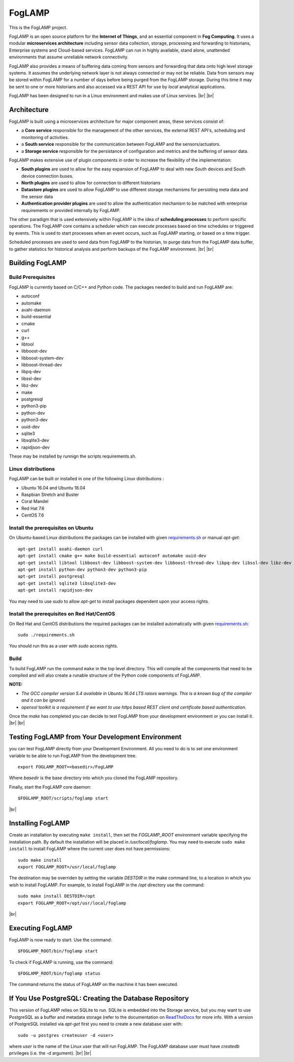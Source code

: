 .. |br| raw:: html

   <br />


*******
FogLAMP
*******

This is the FogLAMP project.

FogLAMP is an open source platform for the **Internet of Things**, and an essential component in **Fog Computing**. It uses a modular **microservices architecture** including sensor data collection, storage, processing and forwarding to historians, Enterprise systems and Cloud-based services. FogLAMP can run in highly available, stand alone, unattended environments that assume unreliable network connectivity.

FogLAMP also provides a means of buffering data coming from sensors and forwarding that data onto high level storage systems. It assumes the underlying network layer is not always connected or may not be reliable. Data from sensors may be stored within FogLAMP for a number of days before being purged from the FogLAMP storage. During this time it may be sent to one or more historians and also accessed via a REST API for use by *local* analytical applications.

FogLAMP has been designed to run in a Linux environment and makes use of Linux services.
|br| |br|

Architecture
============

FogLAMP is built using a microservices architecture for major component areas, these services consist of:

- a **Core service** responsible for the management of the other services, the external REST API's, scheduling and monitoring of activities.
- a **South service** responsible for the communication between FogLAMP and the sensors/actuators.
- a **Storage service** responsible for the persistance of configuration and metrics and the buffering of sensor data.

FogLAMP makes extensive use of plugin components in order to increase the flexibility of the implementation:

- **South plugins** are used to allow for the easy expansion of FogLAMP to deal with new South devices and South device connection buses.
- **North plugins** are used to allow for connection to different historians
- **Datastore plugins** are used to allow FogLAMP to use different storage mechanisms for persisting meta data and the sensor data
- **Authentication provider plugins** are used to allow the authentication mechanism to be matched with enterprise requirements or provided internally by FogLAMP.

The other paradigm that is used extensively within FogLAMP is the idea of **scheduling processes** to perform specific operations. The FogLAMP core contains a scheduler which can execute processes based on time schedules or triggered by events. This is used to start processes when an event occurs, such as FogLAMP starting, or based on a time trigger.

Scheduled processes are used to send data from FogLAMP to the historian, to purge data from the FogLAMP data buffer, to gather statistics for historical analysis and perform backups of the FogLAMP environment.
|br| |br|

Building FogLAMP
================

Build Prerequisites
-------------------

FogLAMP is currently based on C/C++ and Python code. The packages needed to build and run FogLAMP are:

- autoconf 
- automake 
- avahi-daemon
- build-essential
- cmake
- curl
- g++
- libtool 
- libboost-dev
- libboost-system-dev
- libboost-thread-dev
- libpq-dev
- libssl-dev
- libz-dev
- make
- postgresql
- python3-pip
- python-dev
- python3-dev
- uuid-dev
- sqlite3
- libsqlite3-dev
- rapidjson-dev

These may be installed by runnign the scripts requirements.sh.


Linux distributions
-------------------

FogLAMP can be built or installed in one of the following Linux distributions :

- Ubuntu 16.04 and Ubuntu 18.04
- Raspbian Stretch and Buster
- Coral Mandel
- Red Hat 7.6
- CentOS 7.6

Install the prerequisites on Ubuntu
-----------------------------------

On Ubuntu-based Linux distributions the packages can be installed with given `requirements.sh <requirements.sh>`_ or manual *apt-get*:
::
   apt-get install avahi-daemon curl
   apt-get install cmake g++ make build-essential autoconf automake uuid-dev
   apt-get install libtool libboost-dev libboost-system-dev libboost-thread-dev libpq-dev libssl-dev libz-dev
   apt-get install python-dev python3-dev python3-pip
   apt-get install postgresql
   apt-get install sqlite3 libsqlite3-dev
   apt-get install rapidjson-dev

You may need to use *sudo* to allow *apt-get* to install packages dependent upon your access rights.

Install the prerequisites on Red Hat/CentOS
-------------------------------------------

On Red Hat and CentOS distributions the required packages can be installed automatically with given `requirements.sh <requirements.sh>`_:
::
	sudo ./requirements.sh

You should run this as a user with *sudo* access rights.


Build
-----

To build FogLAMP run the command ``make`` in the top level directory. This will compile all the components that need to be compiled and will also create a runable structure of the Python code components of FogLAMP.

**NOTE:**

- *The GCC compiler version 5.4 available in Ubuntu 16.04 LTS raises warnings. This is a known bug of the compiler and it can be ignored.*

- *openssl toolkit is a requirement if we want to use https based REST client and certificate based authentication.*

Once the *make* has completed you can decide to test FogLAMP from your development environment or you can install it. 
|br| |br|


Testing FogLAMP from Your Development Environment
=================================================

you can test FogLAMP directly from your Development Environment. All you need to do is to set one environment variable to be able to run FogLAMP from the development tree.
::
   export FOGLAMP_ROOT=<basedir>/FogLAMP

Where *basedir* is the base directory into which you cloned the FogLAMP repository.

Finally, start the FogLAMP core daemon:
::
   $FOGLAMP_ROOT/scripts/foglamp start

|br|

Installing FogLAMP
==================

Create an installation by executing ``make install``, then set the *FOGLAMP_ROOT* environment variable specifying the installation path. By default the installation will be placed in */usr/local/foglamp*. You may need to execute ``sudo make install`` to install FogLAMP where the current user does not have permissions:
::
   sudo make install
   export FOGLAMP_ROOT=/usr/local/foglamp

The destination may be overriden by setting the variable *DESTDIR* in the make command line, to a location in which you wish to install FogLAMP. For example, to install FogLAMP in the */opt* directory use the command:
::
   sudo make install DESTDIR=/opt
   export FOGLAMP_ROOT=/opt/usr/local/foglamp

|br|



Executing FogLAMP
=================

FogLAMP is now ready to start. Use the command:
::
   $FOGLAMP_ROOT/bin/foglamp start

To check if FogLAMP is running, use the command:
::
   $FOGLAMP_ROOT/bin/foglamp status

The command returns the status of FogLAMP on the machine it has been executed.


If You Use PostgreSQL: Creating the Database Repository
=======================================================

This version of FogLAMP relies on SQLite to run. SQLite is embedded into the Storage service, but you may want to use PostgreSQL as a buffer and metadata storage (refer to the documentation on `ReadTheDocs <http://foglamp.readthedocs.io>`_ for more info. With a version of PostgreSQL installed via *apt-get* first you need to create a new database user with:
::
   sudo -u postgres createuser -d <user>

where *user* is the name of the Linux user that will run FogLAMP. The FogLAMP database user must have *createdb* privileges (i.e. the *-d* argument).
|br| |br|


